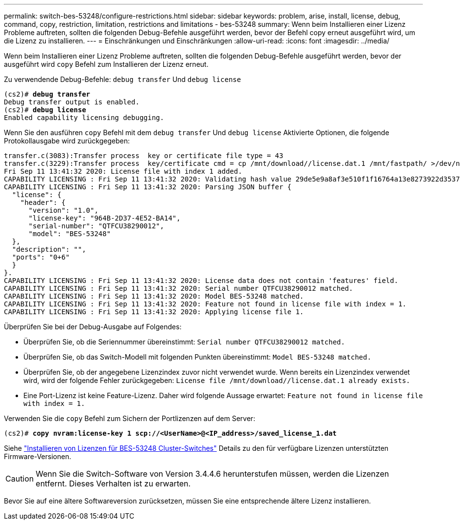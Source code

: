 ---
permalink: switch-bes-53248/configure-restrictions.html 
sidebar: sidebar 
keywords: problem, arise, install, license, debug, command, copy, restriction, limitation, restrictions and limitations - bes-53248 
summary: Wenn beim Installieren einer Lizenz Probleme auftreten, sollten die folgenden Debug-Befehle ausgeführt werden, bevor der Befehl copy erneut ausgeführt wird, um die Lizenz zu installieren. 
---
= Einschränkungen und Einschränkungen
:allow-uri-read: 
:icons: font
:imagesdir: ../media/


[role="lead"]
Wenn beim Installieren einer Lizenz Probleme auftreten, sollten die folgenden Debug-Befehle ausgeführt werden, bevor der ausgeführt wird `copy` Befehl zum Installieren der Lizenz erneut.

Zu verwendende Debug-Befehle: `debug transfer` Und `debug license`

[listing, subs="+quotes"]
----
(cs2)# *debug transfer*
Debug transfer output is enabled.
(cs2)# *debug license*
Enabled capability licensing debugging.
----
Wenn Sie den ausführen `copy` Befehl mit dem `debug transfer` Und `debug license` Aktivierte Optionen, die folgende Protokollausgabe wird zurückgegeben:

[listing]
----
transfer.c(3083):Transfer process  key or certificate file type = 43
transfer.c(3229):Transfer process  key/certificate cmd = cp /mnt/download//license.dat.1 /mnt/fastpath/ >/dev/null 2>&1CAPABILITY LICENSING :
Fri Sep 11 13:41:32 2020: License file with index 1 added.
CAPABILITY LICENSING : Fri Sep 11 13:41:32 2020: Validating hash value 29de5e9a8af3e510f1f16764a13e8273922d3537d3f13c9c3d445c72a180a2e6.
CAPABILITY LICENSING : Fri Sep 11 13:41:32 2020: Parsing JSON buffer {
  "license": {
    "header": {
      "version": "1.0",
      "license-key": "964B-2D37-4E52-BA14",
      "serial-number": "QTFCU38290012",
      "model": "BES-53248"
  },
  "description": "",
  "ports": "0+6"
  }
}.
CAPABILITY LICENSING : Fri Sep 11 13:41:32 2020: License data does not contain 'features' field.
CAPABILITY LICENSING : Fri Sep 11 13:41:32 2020: Serial number QTFCU38290012 matched.
CAPABILITY LICENSING : Fri Sep 11 13:41:32 2020: Model BES-53248 matched.
CAPABILITY LICENSING : Fri Sep 11 13:41:32 2020: Feature not found in license file with index = 1.
CAPABILITY LICENSING : Fri Sep 11 13:41:32 2020: Applying license file 1.
----
Überprüfen Sie bei der Debug-Ausgabe auf Folgendes:

* Überprüfen Sie, ob die Seriennummer übereinstimmt: `Serial number QTFCU38290012 matched.`
* Überprüfen Sie, ob das Switch-Modell mit folgenden Punkten übereinstimmt: `Model BES-53248 matched.`
* Überprüfen Sie, ob der angegebene Lizenzindex zuvor nicht verwendet wurde. Wenn bereits ein Lizenzindex verwendet wird, wird der folgende Fehler zurückgegeben: `License file /mnt/download//license.dat.1 already exists.`
* Eine Port-Lizenz ist keine Feature-Lizenz. Daher wird folgende Aussage erwartet: `Feature not found in license file with index = 1.`


Verwenden Sie die `copy` Befehl zum Sichern der Portlizenzen auf dem Server:

[listing, subs="+quotes"]
----
(cs2)# *copy nvram:license-key 1 scp://<UserName>@<IP_address>/saved_license_1.dat*
----
Siehe link:configure-licenses.html["Installieren von Lizenzen für BES-53248 Cluster-Switches"] Details zu den für verfügbare Lizenzen unterstützten Firmware-Versionen.


CAUTION: Wenn Sie die Switch-Software von Version 3.4.4.6 herunterstufen müssen, werden die Lizenzen entfernt. Dieses Verhalten ist zu erwarten.

Bevor Sie auf eine ältere Softwareversion zurücksetzen, müssen Sie eine entsprechende ältere Lizenz installieren.
